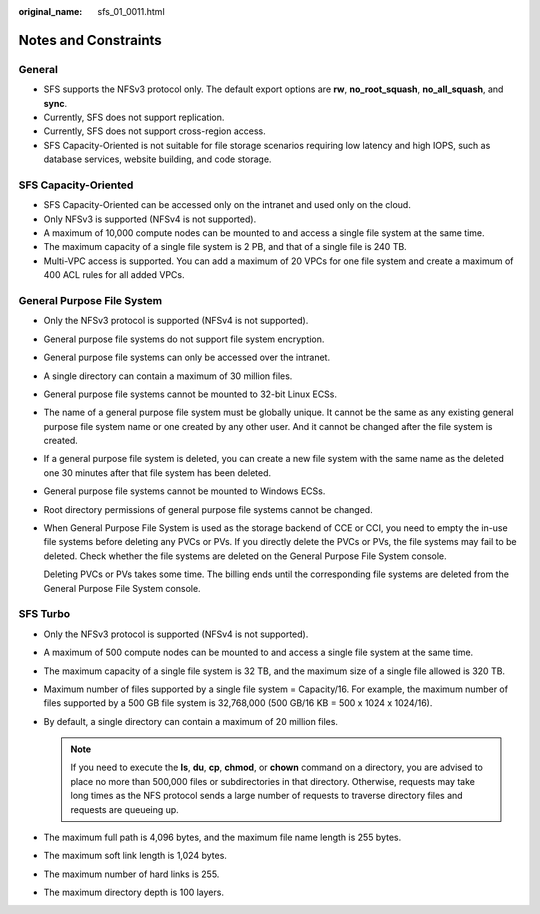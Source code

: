 :original_name: sfs_01_0011.html

.. _sfs_01_0011:

Notes and Constraints
=====================

General
-------

-  SFS supports the NFSv3 protocol only. The default export options are **rw**, **no_root_squash**, **no_all_squash**, and **sync**.
-  Currently, SFS does not support replication.
-  Currently, SFS does not support cross-region access.
-  SFS Capacity-Oriented is not suitable for file storage scenarios requiring low latency and high IOPS, such as database services, website building, and code storage.

SFS Capacity-Oriented
---------------------

-  SFS Capacity-Oriented can be accessed only on the intranet and used only on the cloud.

-  Only NFSv3 is supported (NFSv4 is not supported).
-  A maximum of 10,000 compute nodes can be mounted to and access a single file system at the same time.
-  The maximum capacity of a single file system is 2 PB, and that of a single file is 240 TB.
-  Multi-VPC access is supported. You can add a maximum of 20 VPCs for one file system and create a maximum of 400 ACL rules for all added VPCs.

General Purpose File System
---------------------------

-  Only the NFSv3 protocol is supported (NFSv4 is not supported).

-  General purpose file systems do not support file system encryption.

-  General purpose file systems can only be accessed over the intranet.

-  A single directory can contain a maximum of 30 million files.

-  General purpose file systems cannot be mounted to 32-bit Linux ECSs.

-  The name of a general purpose file system must be globally unique. It cannot be the same as any existing general purpose file system name or one created by any other user. And it cannot be changed after the file system is created.

-  If a general purpose file system is deleted, you can create a new file system with the same name as the deleted one 30 minutes after that file system has been deleted.

-  General purpose file systems cannot be mounted to Windows ECSs.

-  Root directory permissions of general purpose file systems cannot be changed.

-  When General Purpose File System is used as the storage backend of CCE or CCI, you need to empty the in-use file systems before deleting any PVCs or PVs. If you directly delete the PVCs or PVs, the file systems may fail to be deleted. Check whether the file systems are deleted on the General Purpose File System console.

   Deleting PVCs or PVs takes some time. The billing ends until the corresponding file systems are deleted from the General Purpose File System console.

SFS Turbo
---------

-  Only the NFSv3 protocol is supported (NFSv4 is not supported).
-  A maximum of 500 compute nodes can be mounted to and access a single file system at the same time.
-  The maximum capacity of a single file system is 32 TB, and the maximum size of a single file allowed is 320 TB.
-  Maximum number of files supported by a single file system = Capacity/16. For example, the maximum number of files supported by a 500 GB file system is 32,768,000 (500 GB/16 KB = 500 x 1024 x 1024/16).
-  By default, a single directory can contain a maximum of 20 million files.

   .. note::

      If you need to execute the **ls**, **du**, **cp**, **chmod**, or **chown** command on a directory, you are advised to place no more than 500,000 files or subdirectories in that directory. Otherwise, requests may take long times as the NFS protocol sends a large number of requests to traverse directory files and requests are queueing up.

-  The maximum full path is 4,096 bytes, and the maximum file name length is 255 bytes.
-  The maximum soft link length is 1,024 bytes.
-  The maximum number of hard links is 255.
-  The maximum directory depth is 100 layers.
